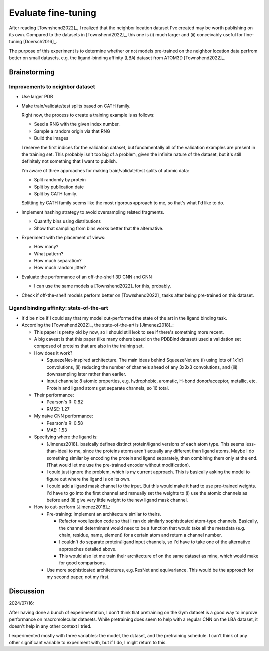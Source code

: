 ********************
Evaluate fine-tuning
********************

After reading [Townshend2022]_, I realized that the neighbor location dataset 
I've created may be worth publishing on its own.  Compared to the datasets in 
[Townshend2022]_, this one is (i) much larger and (ii) conceivably useful for 
fine-tuning [Doersch2016]_.

The purpose of this experiment is to determine whether or not models 
pre-trained on the neighbor location data perfrom better on small datasets, 
e.g. the ligand-binding affinity (LBA) dataset from ATOM3D [Townshend2022]_.

Brainstorming
=============

Improvements to neighbor dataset
--------------------------------
- Use larger PDB

- Make train/validate/test splits based on CATH family.

  Right now, the process to create a training example is as follows:
  
  - Seed a RNG with the given index number.
  - Sample a random origin via that RNG
  - Build the images

  I reserve the first indices for the validation dataset, but fundamentally all 
  of the validation examples are present in the training set.  This probably 
  isn't too big of a problem, given the infinite nature of the dataset, but 
  it's still definitely not something that I want to publish.

  I'm aware of three approaches for making train/validate/test splits of atomic 
  data:

  - Split randomly by protein
  - Split by publication date
  - Split by CATH family.

  Splitting by CATH family seems like the most rigorous approach to me, so 
  that's what I'd like to do.

- Implement hashing strategy to avoid oversampling related fragments.

  - Quantify bins using distributions
  - Show that sampling from bins works better that the alternative.

- Experiment with the placement of views:

  - How many?
  - What pattern?
  - How much separation?
  - How much random jitter?

- Evaluate the performance of an off-the-shelf 3D CNN and GNN

  - I can use the same models a [Townshend2022]_ for this, probably.

- Check if off-the-shelf models perform better on [Townshend2022]_ tasks after 
  being pre-trained on this dataset.

Ligand binding affinity: state-of-the-art
-----------------------------------------
- It'd be nice if I could say that my model out-performed the state of the art 
  in the ligand binding task.

- According the [Townshend2022]_, the state-of-the-art is [Jimenez2018]_:

  - This paper is pretty old by now, so I should still look to see if there's 
    something more recent.

  - A big caveat is that this paper (like many others based on the PDBBind 
    dataset) used a validation set composed of proteins that are also in the 
    training set.  

  - How does it work?

    - SqueezeNet-inspired architecture.  The main ideas behind SqueezeNet are 
      (i) using lots of 1x1x1 convolutions, (ii) reducing the number of 
      channels ahead of any 3x3x3 convolutions, and (iii) downsampling later 
      rather than earlier.

    - Input channels: 8 atomic properties, e.g. hydrophobic, aromatic, H-bond 
      donor/acceptor, metallic, etc.  Protein and ligand atoms get separate 
      channels, so 16 total.

  - Their performance:

    - Pearson's R: 0.82
    - RMSE: 1.27

  - My naive CNN performance:

    - Pearson's R: 0.58
    - MAE: 1.53

  - Specifying where the ligand is:

    - [Jimenez2018]_ basically defines distinct protein/ligand versions of each 
      atom type.  This seems less-than-ideal to me, since the proteins atoms 
      aren't actually any different than ligand atoms.  Maybe I do something 
      similar by encoding the protein and ligand separately, then combining 
      them only at the end.  (That would let me use the pre-trained encoder 
      without modification).

    - I could just ignore the problem, which is my current approach.  This is 
      basically asking the model to figure out where the ligand is on its own.

    - I could add a ligand mask channel to the input.  But this would make it 
      hard to use pre-trained weights.  I'd have to go into the first channel 
      and manually set the weights to (i) use the atomic channels as before and 
      (ii) give very little weight to the new ligand mask channel.

  - How to out-perform [Jimenez2018]_:

    - Pre-training: Implement an architecture similar to theirs.

      - Refactor voxelization code so that I can do similarly sophisticated 
        atom-type channels.  Basically, the channel determinant would need to 
        be a function that would take all the metadata (e.g. chain, residue, 
        name, element) for a certain atom and return a channel number.

      - I couldn't do separate protein/ligand input channels, so I'd have to 
        take one of the alternative approaches detailed above.

      - This would also let me train their architecture of on the same dataset 
        as mine, which would make for good comparisons.
    
    - Use more sophisticated architectures, e.g. ResNet and equivariance.  This 
      would be the approach for my second paper, not my first.

    
Discussion
==========
2024/07/16:

After having done a bunch of experimentation, I don't think that pretraining on 
the Gym dataset is a good way to improve performance on macromolecular 
datasets.  While pretraining does seem to help with a regular CNN on the LBA 
dataset, it doesn't help in any other context I tried.

I experimented mostly with three variables: the model, the dataset, and the 
pretraining schedule.  I can't think of any other significant variable to 
experiment with, but if I do, I might return to this.



